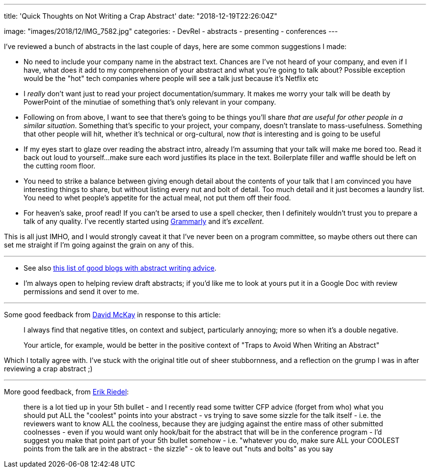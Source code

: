 ---
title: 'Quick Thoughts on Not Writing a Crap Abstract'
date: "2018-12-19T22:26:04Z"

image: "images/2018/12/IMG_7582.jpg"
categories:
- DevRel
- abstracts
- presenting
- conferences
---

I've reviewed a bunch of abstracts in the last couple of days, here are some common suggestions I made: 

- No need to include your company name in the abstract text. Chances are I've not heard of your company, and even if I have, what does it add to my comprehension of your abstract and what you're going to talk about? Possible exception would be the "hot" tech companies where people will see a talk just because it's Netflix etc
- I _really_ don't want just to read your project documentation/summary. It makes me worry your talk will be death by PowerPoint of the minutiae of something that's only relevant in your company. 
- Following on from above, I want to see that there's going to be things you'll share _that are useful for other people in a similar situation_. Something that's specific to your project, your company, doesn't translate to mass-usefulness. Something that other people will hit, whether it's technical or org-cultural, now _that_ is interesting and is going to be useful
- If my eyes start to glaze over reading the abstract intro, already I'm assuming that your talk will make me bored too. Read it back out loud to yourself…make sure each word justifies its place in the text. Boilerplate filler and waffle should be left on the cutting room floor. 
- You need to strike a balance between giving enough detail about the contents of your talk that I am convinced you have interesting things to share, but without listing every nut and bolt of detail. Too much detail and it just becomes a laundry list. You need to whet people's appetite for the actual meal, not put them off their food. 
- For heaven's sake, proof read! If you can't be arsed to use a spell checker, then I definitely wouldn't trust you to prepare a talk of any quality. I've recently started using https://app.grammarly.com/[Grammarly] and it's _excellent_. 

This is all just IMHO, and I would strongly caveat it that I've never been on a program committee, so maybe others out there can set me straight if I'm going against the grain on any of this. 

---


* See also link:/2016/05/05/collection-of-articles-on-how-to-write-a-good-conference-abstract/[this list of good blogs with abstract writing advice].

* I'm always open to helping review draft abstracts; if you'd like me to look at yours put it in a Google Doc with review permissions and send it over to me. 

---

Some good feedback from https://twitter.com/rawkode[David McKay] in response to this article: 

> I always find that negative titles, on context and subject, particularly annoying; more so when it's a double negative.
>
> Your article, for example, would be better in the positive context of "Traps to Avoid When Writing an Abstract"

Which I totally agree with. I've stuck with the original title out of sheer stubbornness, and a reflection on the grump I was in after reviewing a crap abstract ;)

---

More good feedback, from https://twitter.com/er1p[Erik Riedel]: 

> there is a lot tied up in your 5th bullet - and I recently read some twitter CFP advice (forget from who) what you should put ALL the "coolest" points into your abstract - vs trying to save some sizzle for the talk itself - i.e. the reviewers want to know ALL the coolness, because they are judging against the entire mass of other submitted coolnesses - even if you would want only hook/bait for the abstract that will be in the conference program - I'd suggest you make that point part of your 5th bullet somehow - i.e. "whatever you do, make sure ALL your COOLEST points from the talk are in the abstract - the sizzle" - ok to leave out "nuts and bolts" as you say 
